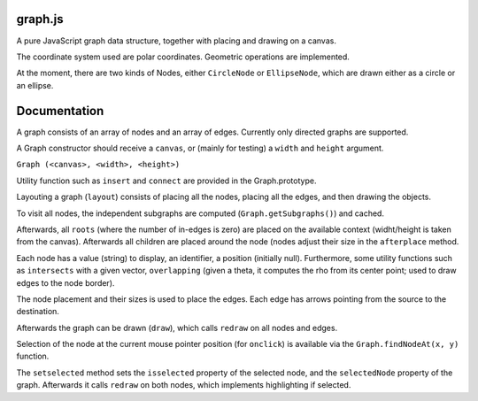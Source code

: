 graph.js
========

A pure JavaScript graph data structure, together with placing and
drawing on a canvas.

The coordinate system used are polar coordinates. Geometric operations
are implemented.

At the moment, there are two kinds of Nodes, either ``CircleNode`` or
``EllipseNode``, which are drawn either as a circle or an ellipse.

Documentation
=============

A graph consists of an array of nodes and an array of edges. Currently
only directed graphs are supported.

A Graph constructor should receive a ``canvas``, or (mainly for
testing) a ``width`` and ``height`` argument.

``Graph (<canvas>, <width>, <height>)``

Utility function such as ``insert`` and ``connect`` are provided in
the Graph.prototype.

Layouting a graph (``layout``) consists of placing all the nodes,
placing all the edges, and then drawing the objects.

To visit all nodes, the independent subgraphs are computed
(``Graph.getSubgraphs()``) and cached.

Afterwards, all ``roots`` (where the number of in-edges is zero) are
placed on the available context (widht/height is taken from the
canvas). Afterwards all children are placed around the node (nodes
adjust their size in the ``afterplace`` method.

Each node has a value (string) to display, an identifier, a position
(initially null). Furthermore, some utility functions such as
``intersects`` with a given vector, ``overlapping`` (given a theta, it
computes the rho from its center point; used to draw edges to the node
border).

The node placement and their sizes is used to place the edges. Each
edge has arrows pointing from the source to the destination.

Afterwards the graph can be drawn (``draw``), which calls ``redraw``
on all nodes and edges.

Selection of the node at the current mouse pointer position (for
``onclick``) is available via the ``Graph.findNodeAt(x, y)`` function.

The ``setselected`` method sets the ``isselected`` property of the
selected node, and the ``selectedNode`` property of the
graph. Afterwards it calls ``redraw`` on both nodes, which implements
highlighting if selected.

